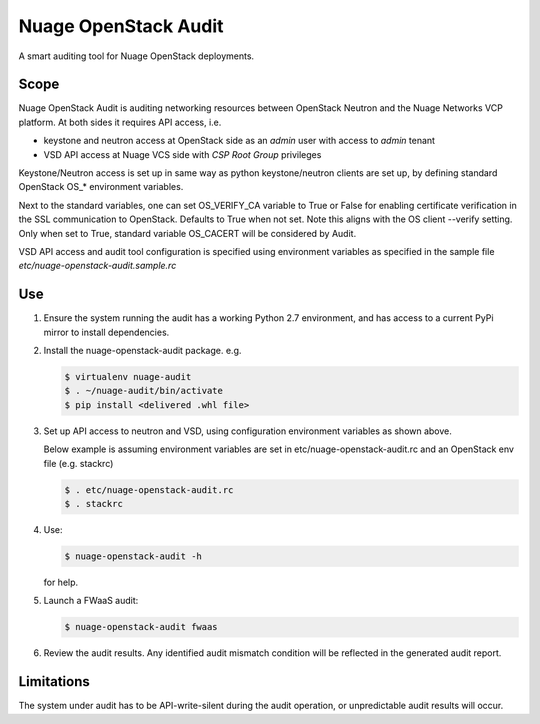 =====================
Nuage OpenStack Audit
=====================

A smart auditing tool for Nuage OpenStack deployments.

-----
Scope
-----

Nuage OpenStack Audit is auditing networking resources between
OpenStack Neutron and the Nuage Networks VCP platform.
At both sides it requires API access, i.e.

- keystone and neutron access at OpenStack side as an `admin` user with access
  to `admin` tenant
- VSD API access at Nuage VCS side with `CSP Root Group` privileges

Keystone/Neutron access is set up in same way as python keystone/neutron
clients are set up, by defining standard OpenStack OS\_* environment variables.

Next to the standard variables, one can set OS_VERIFY_CA variable to True or
False for enabling certificate verification in the SSL communication to
OpenStack. Defaults to True when not set.
Note this aligns with the OS client --verify setting.
Only when set to True, standard variable OS_CACERT will be considered by Audit.

VSD API access and audit tool configuration is specified using environment
variables as specified in the sample file `etc/nuage-openstack-audit.sample.rc`

---
Use
---

1. Ensure the system running the audit has a working Python 2.7 environment,
   and has access to a current PyPi mirror to install dependencies.

2. Install the nuage-openstack-audit package. e.g.

   .. code-block:: bash

      $ virtualenv nuage-audit
      $ . ~/nuage-audit/bin/activate
      $ pip install <delivered .whl file>

3. Set up API access to neutron and VSD, using configuration environment
   variables as shown above.

   Below example is assuming environment variables are set in
   etc/nuage-openstack-audit.rc and an OpenStack env file (e.g. stackrc)

   .. code-block:: bash

      $ . etc/nuage-openstack-audit.rc
      $ . stackrc

4. Use:

   .. code-block:: bash

      $ nuage-openstack-audit -h

   for help.

5. Launch a FWaaS audit:

   .. code-block:: bash

      $ nuage-openstack-audit fwaas

6. Review the audit results. Any identified audit mismatch condition will be
   reflected in the generated audit report.

-----------
Limitations
-----------

The system under audit has to be API-write-silent during the audit operation,
or unpredictable audit results will occur.
